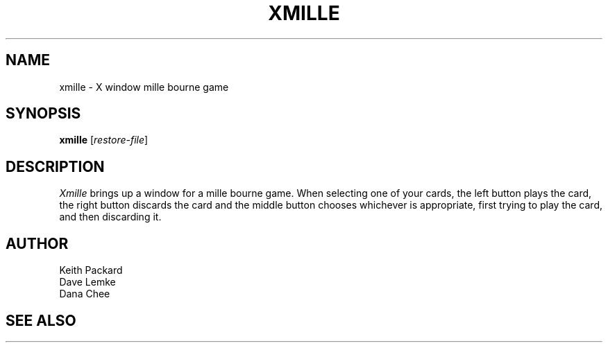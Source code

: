 .TH XMILLE 6 "July 1988" "X Version 11"
.SH NAME
xmille \- X window mille bourne game
.SH SYNOPSIS
.B xmille
.RI [ restore-file ]
.SH DESCRIPTION
.I Xmille
brings up a window for a mille bourne game.
When selecting one of your cards, the left button plays the card,
the right button discards the card and the middle button chooses
whichever is appropriate, first trying to play the card, and then
discarding it.
.SH AUTHOR
Keith Packard
.br
Dave Lemke
.br
Dana Chee
.SH "SEE ALSO"
